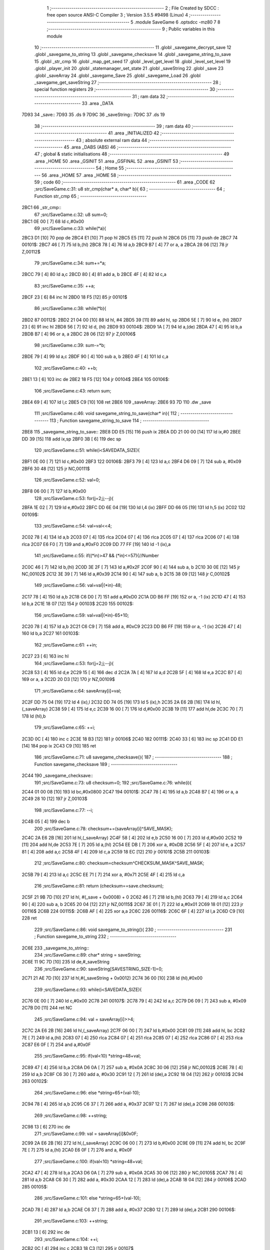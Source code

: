                               1 ;--------------------------------------------------------
                              2 ; File Created by SDCC : free open source ANSI-C Compiler
                              3 ; Version 3.5.5 #9498 (Linux)
                              4 ;--------------------------------------------------------
                              5 	.module SaveGame
                              6 	.optsdcc -mz80
                              7 	
                              8 ;--------------------------------------------------------
                              9 ; Public variables in this module
                             10 ;--------------------------------------------------------
                             11 	.globl _savegame_decrypt_save
                             12 	.globl _savegame_to_string
                             13 	.globl _savegame_checksave
                             14 	.globl _savegame_string_to_save
                             15 	.globl _str_cmp
                             16 	.globl _map_get_seed
                             17 	.globl _level_get_level
                             18 	.globl _level_set_level
                             19 	.globl _player_init
                             20 	.globl _statemanager_set_state
                             21 	.globl _saveString
                             22 	.globl _save
                             23 	.globl _saveArray
                             24 	.globl _savegame_Save
                             25 	.globl _savegame_Load
                             26 	.globl _savegame_get_saveString
                             27 ;--------------------------------------------------------
                             28 ; special function registers
                             29 ;--------------------------------------------------------
                             30 ;--------------------------------------------------------
                             31 ; ram data
                             32 ;--------------------------------------------------------
                             33 	.area _DATA
   7D93                      34 _save::
   7D93                      35 	.ds 9
   7D9C                      36 _saveString::
   7D9C                      37 	.ds 19
                             38 ;--------------------------------------------------------
                             39 ; ram data
                             40 ;--------------------------------------------------------
                             41 	.area _INITIALIZED
                             42 ;--------------------------------------------------------
                             43 ; absolute external ram data
                             44 ;--------------------------------------------------------
                             45 	.area _DABS (ABS)
                             46 ;--------------------------------------------------------
                             47 ; global & static initialisations
                             48 ;--------------------------------------------------------
                             49 	.area _HOME
                             50 	.area _GSINIT
                             51 	.area _GSFINAL
                             52 	.area _GSINIT
                             53 ;--------------------------------------------------------
                             54 ; Home
                             55 ;--------------------------------------------------------
                             56 	.area _HOME
                             57 	.area _HOME
                             58 ;--------------------------------------------------------
                             59 ; code
                             60 ;--------------------------------------------------------
                             61 	.area _CODE
                             62 ;src/SaveGame.c:31: u8 str_cmp(char* a, char* b){
                             63 ;	---------------------------------
                             64 ; Function str_cmp
                             65 ; ---------------------------------
   2BC1                      66 _str_cmp::
                             67 ;src/SaveGame.c:32: u8 sum=0;
   2BC1 0E 00         [ 7]   68 	ld	c,#0x00
                             69 ;src/SaveGame.c:33: while(*a){
   2BC3 D1            [10]   70 	pop	de
   2BC4 E1            [10]   71 	pop	hl
   2BC5 E5            [11]   72 	push	hl
   2BC6 D5            [11]   73 	push	de
   2BC7                      74 00101$:
   2BC7 46            [ 7]   75 	ld	b,(hl)
   2BC8 78            [ 4]   76 	ld	a,b
   2BC9 B7            [ 4]   77 	or	a, a
   2BCA 28 06         [12]   78 	jr	Z,00112$
                             79 ;src/SaveGame.c:34: sum+=*a;
   2BCC 79            [ 4]   80 	ld	a,c
   2BCD 80            [ 4]   81 	add	a, b
   2BCE 4F            [ 4]   82 	ld	c,a
                             83 ;src/SaveGame.c:35: ++a;
   2BCF 23            [ 6]   84 	inc	hl
   2BD0 18 F5         [12]   85 	jr	00101$
                             86 ;src/SaveGame.c:38: while(*b){
   2BD2                      87 00112$:
   2BD2 21 04 00      [10]   88 	ld	hl, #4
   2BD5 39            [11]   89 	add	hl, sp
   2BD6 5E            [ 7]   90 	ld	e, (hl)
   2BD7 23            [ 6]   91 	inc	hl
   2BD8 56            [ 7]   92 	ld	d, (hl)
   2BD9                      93 00104$:
   2BD9 1A            [ 7]   94 	ld	a,(de)
   2BDA 47            [ 4]   95 	ld	b,a
   2BDB B7            [ 4]   96 	or	a, a
   2BDC 28 06         [12]   97 	jr	Z,00106$
                             98 ;src/SaveGame.c:39: sum-=*b;
   2BDE 79            [ 4]   99 	ld	a,c
   2BDF 90            [ 4]  100 	sub	a, b
   2BE0 4F            [ 4]  101 	ld	c,a
                            102 ;src/SaveGame.c:40: ++b;
   2BE1 13            [ 6]  103 	inc	de
   2BE2 18 F5         [12]  104 	jr	00104$
   2BE4                     105 00106$:
                            106 ;src/SaveGame.c:43: return sum;
   2BE4 69            [ 4]  107 	ld	l,c
   2BE5 C9            [10]  108 	ret
   2BE6                     109 _saveArray:
   2BE6 93 7D               110 	.dw _save
                            111 ;src/SaveGame.c:46: void savegame_string_to_save(char* in){
                            112 ;	---------------------------------
                            113 ; Function savegame_string_to_save
                            114 ; ---------------------------------
   2BE8                     115 _savegame_string_to_save::
   2BE8 DD E5         [15]  116 	push	ix
   2BEA DD 21 00 00   [14]  117 	ld	ix,#0
   2BEE DD 39         [15]  118 	add	ix,sp
   2BF0 3B            [ 6]  119 	dec	sp
                            120 ;src/SaveGame.c:51: while(i<SAVEDATA_SIZE){
   2BF1 0E 00         [ 7]  121 	ld	c,#0x00
   2BF3                     122 00106$:
   2BF3 79            [ 4]  123 	ld	a,c
   2BF4 D6 09         [ 7]  124 	sub	a, #0x09
   2BF6 30 48         [12]  125 	jr	NC,00111$
                            126 ;src/SaveGame.c:52: val=0;
   2BF8 06 00         [ 7]  127 	ld	b,#0x00
                            128 ;src/SaveGame.c:53: for(j=2;j;--j){
   2BFA 1E 02         [ 7]  129 	ld	e,#0x02
   2BFC DD 6E 04      [19]  130 	ld	l,4 (ix)
   2BFF DD 66 05      [19]  131 	ld	h,5 (ix)
   2C02                     132 00109$:
                            133 ;src/SaveGame.c:54: val=val<<4;
   2C02 78            [ 4]  134 	ld	a,b
   2C03 07            [ 4]  135 	rlca
   2C04 07            [ 4]  136 	rlca
   2C05 07            [ 4]  137 	rlca
   2C06 07            [ 4]  138 	rlca
   2C07 E6 F0         [ 7]  139 	and	a,#0xF0
   2C09 DD 77 FF      [19]  140 	ld	-1 (ix),a
                            141 ;src/SaveGame.c:55: if((*in)>47 && (*in)<=57){//Number
   2C0C 46            [ 7]  142 	ld	b,(hl)
   2C0D 3E 2F         [ 7]  143 	ld	a,#0x2F
   2C0F 90            [ 4]  144 	sub	a, b
   2C10 30 0E         [12]  145 	jr	NC,00102$
   2C12 3E 39         [ 7]  146 	ld	a,#0x39
   2C14 90            [ 4]  147 	sub	a, b
   2C15 38 09         [12]  148 	jr	C,00102$
                            149 ;src/SaveGame.c:56: val=val|(*in)-48;
   2C17 78            [ 4]  150 	ld	a,b
   2C18 C6 D0         [ 7]  151 	add	a,#0xD0
   2C1A DD B6 FF      [19]  152 	or	a, -1 (ix)
   2C1D 47            [ 4]  153 	ld	b,a
   2C1E 18 07         [12]  154 	jr	00103$
   2C20                     155 00102$:
                            156 ;src/SaveGame.c:59: val=val|(*in)-65+10;
   2C20 78            [ 4]  157 	ld	a,b
   2C21 C6 C9         [ 7]  158 	add	a, #0xC9
   2C23 DD B6 FF      [19]  159 	or	a, -1 (ix)
   2C26 47            [ 4]  160 	ld	b,a
   2C27                     161 00103$:
                            162 ;src/SaveGame.c:61: ++in;
   2C27 23            [ 6]  163 	inc	hl
                            164 ;src/SaveGame.c:53: for(j=2;j;--j){
   2C28 53            [ 4]  165 	ld	d,e
   2C29 15            [ 4]  166 	dec	d
   2C2A 7A            [ 4]  167 	ld	a,d
   2C2B 5F            [ 4]  168 	ld	e,a
   2C2C B7            [ 4]  169 	or	a, a
   2C2D 20 D3         [12]  170 	jr	NZ,00109$
                            171 ;src/SaveGame.c:64: saveArray[i]=val;
   2C2F DD 75 04      [19]  172 	ld	4 (ix),l
   2C32 DD 74 05      [19]  173 	ld	5 (ix),h
   2C35 2A E6 2B      [16]  174 	ld	hl,(_saveArray)
   2C38 59            [ 4]  175 	ld	e,c
   2C39 16 00         [ 7]  176 	ld	d,#0x00
   2C3B 19            [11]  177 	add	hl,de
   2C3C 70            [ 7]  178 	ld	(hl),b
                            179 ;src/SaveGame.c:65: ++i;
   2C3D 0C            [ 4]  180 	inc	c
   2C3E 18 B3         [12]  181 	jr	00106$
   2C40                     182 00111$:
   2C40 33            [ 6]  183 	inc	sp
   2C41 DD E1         [14]  184 	pop	ix
   2C43 C9            [10]  185 	ret
                            186 ;src/SaveGame.c:71: u8 savegame_checksave(){
                            187 ;	---------------------------------
                            188 ; Function savegame_checksave
                            189 ; ---------------------------------
   2C44                     190 _savegame_checksave::
                            191 ;src/SaveGame.c:73: u8 checksum=0;
                            192 ;src/SaveGame.c:76: while(i){
   2C44 01 00 08      [10]  193 	ld	bc,#0x0800
   2C47                     194 00101$:
   2C47 78            [ 4]  195 	ld	a,b
   2C48 B7            [ 4]  196 	or	a, a
   2C49 28 10         [12]  197 	jr	Z,00103$
                            198 ;src/SaveGame.c:77: --i;
   2C4B 05            [ 4]  199 	dec	b
                            200 ;src/SaveGame.c:78: checksum+=(saveArray[i]^SAVE_MASK);
   2C4C 2A E6 2B      [16]  201 	ld	hl,(_saveArray)
   2C4F 58            [ 4]  202 	ld	e,b
   2C50 16 00         [ 7]  203 	ld	d,#0x00
   2C52 19            [11]  204 	add	hl,de
   2C53 7E            [ 7]  205 	ld	a,(hl)
   2C54 EE DB         [ 7]  206 	xor	a, #0xDB
   2C56 5F            [ 4]  207 	ld	e, a
   2C57 81            [ 4]  208 	add	a,c
   2C58 4F            [ 4]  209 	ld	c,a
   2C59 18 EC         [12]  210 	jr	00101$
   2C5B                     211 00103$:
                            212 ;src/SaveGame.c:80: checksum=checksum^CHECKSUM_MASK^SAVE_MASK;
   2C5B 79            [ 4]  213 	ld	a,c
   2C5C EE 71         [ 7]  214 	xor	a, #0x71
   2C5E 4F            [ 4]  215 	ld	c,a
                            216 ;src/SaveGame.c:81: return (checksum==save.checksum);
   2C5F 21 9B 7D      [10]  217 	ld	hl, #(_save + 0x0008) + 0
   2C62 46            [ 7]  218 	ld	b,(hl)
   2C63 79            [ 4]  219 	ld	a,c
   2C64 90            [ 4]  220 	sub	a, b
   2C65 20 04         [12]  221 	jr	NZ,00115$
   2C67 3E 01         [ 7]  222 	ld	a,#0x01
   2C69 18 01         [12]  223 	jr	00116$
   2C6B                     224 00115$:
   2C6B AF            [ 4]  225 	xor	a,a
   2C6C                     226 00116$:
   2C6C 6F            [ 4]  227 	ld	l,a
   2C6D C9            [10]  228 	ret
                            229 ;src/SaveGame.c:86: void savegame_to_string(){
                            230 ;	---------------------------------
                            231 ; Function savegame_to_string
                            232 ; ---------------------------------
   2C6E                     233 _savegame_to_string::
                            234 ;src/SaveGame.c:89: char* string = saveString;
   2C6E 11 9C 7D      [10]  235 	ld	de,#_saveString
                            236 ;src/SaveGame.c:90: saveString[SAVESTRING_SIZE-1]=0;
   2C71 21 AE 7D      [10]  237 	ld	hl,#(_saveString + 0x0012)
   2C74 36 00         [10]  238 	ld	(hl),#0x00
                            239 ;src/SaveGame.c:93: while(i<SAVEDATA_SIZE){
   2C76 0E 00         [ 7]  240 	ld	c,#0x00
   2C78                     241 00107$:
   2C78 79            [ 4]  242 	ld	a,c
   2C79 D6 09         [ 7]  243 	sub	a, #0x09
   2C7B D0            [11]  244 	ret	NC
                            245 ;src/SaveGame.c:94: val = saveArray[i]>>4;
   2C7C 2A E6 2B      [16]  246 	ld	hl,(_saveArray)
   2C7F 06 00         [ 7]  247 	ld	b,#0x00
   2C81 09            [11]  248 	add	hl, bc
   2C82 7E            [ 7]  249 	ld	a,(hl)
   2C83 07            [ 4]  250 	rlca
   2C84 07            [ 4]  251 	rlca
   2C85 07            [ 4]  252 	rlca
   2C86 07            [ 4]  253 	rlca
   2C87 E6 0F         [ 7]  254 	and	a,#0x0F
                            255 ;src/SaveGame.c:95: if(val<10) *string=48+val;
   2C89 47            [ 4]  256 	ld	b,a
   2C8A D6 0A         [ 7]  257 	sub	a, #0x0A
   2C8C 30 06         [12]  258 	jr	NC,00102$
   2C8E 78            [ 4]  259 	ld	a,b
   2C8F C6 30         [ 7]  260 	add	a, #0x30
   2C91 12            [ 7]  261 	ld	(de),a
   2C92 18 04         [12]  262 	jr	00103$
   2C94                     263 00102$:
                            264 ;src/SaveGame.c:96: else *string=65+(val-10);
   2C94 78            [ 4]  265 	ld	a,b
   2C95 C6 37         [ 7]  266 	add	a, #0x37
   2C97 12            [ 7]  267 	ld	(de),a
   2C98                     268 00103$:
                            269 ;src/SaveGame.c:98: ++string;
   2C98 13            [ 6]  270 	inc	de
                            271 ;src/SaveGame.c:99: val = saveArray[i]&0x0F;
   2C99 2A E6 2B      [16]  272 	ld	hl,(_saveArray)
   2C9C 06 00         [ 7]  273 	ld	b,#0x00
   2C9E 09            [11]  274 	add	hl, bc
   2C9F 7E            [ 7]  275 	ld	a,(hl)
   2CA0 E6 0F         [ 7]  276 	and	a, #0x0F
                            277 ;src/SaveGame.c:100: if(val<10) *string=48+val;
   2CA2 47            [ 4]  278 	ld	b,a
   2CA3 D6 0A         [ 7]  279 	sub	a, #0x0A
   2CA5 30 06         [12]  280 	jr	NC,00105$
   2CA7 78            [ 4]  281 	ld	a,b
   2CA8 C6 30         [ 7]  282 	add	a, #0x30
   2CAA 12            [ 7]  283 	ld	(de),a
   2CAB 18 04         [12]  284 	jr	00106$
   2CAD                     285 00105$:
                            286 ;src/SaveGame.c:101: else *string=65+(val-10);
   2CAD 78            [ 4]  287 	ld	a,b
   2CAE C6 37         [ 7]  288 	add	a, #0x37
   2CB0 12            [ 7]  289 	ld	(de),a
   2CB1                     290 00106$:
                            291 ;src/SaveGame.c:103: ++string;
   2CB1 13            [ 6]  292 	inc	de
                            293 ;src/SaveGame.c:104: ++i;
   2CB2 0C            [ 4]  294 	inc	c
   2CB3 18 C3         [12]  295 	jr	00107$
                            296 ;src/SaveGame.c:108: void savegame_Save(){
                            297 ;	---------------------------------
                            298 ; Function savegame_Save
                            299 ; ---------------------------------
   2CB5                     300 _savegame_Save::
                            301 ;src/SaveGame.c:112: save.seed = map_get_seed();
   2CB5 CD EE 10      [17]  302 	call	_map_get_seed
   2CB8 4D            [ 4]  303 	ld	c,l
   2CB9 44            [ 4]  304 	ld	b,h
   2CBA ED 43 93 7D   [20]  305 	ld	(_save), bc
                            306 ;src/SaveGame.c:114: save.potions = player_potion_count;
   2CBE 21 95 7D      [10]  307 	ld	hl,#(_save + 0x0002)
   2CC1 3A 90 7D      [13]  308 	ld	a,(#_player_potion_count + 0)
   2CC4 77            [ 7]  309 	ld	(hl),a
                            310 ;src/SaveGame.c:115: save.scrolls = player_scroll_count;
   2CC5 21 96 7D      [10]  311 	ld	hl,#(_save + 0x0003)
   2CC8 3A 91 7D      [13]  312 	ld	a,(#_player_scroll_count + 0)
   2CCB 77            [ 7]  313 	ld	(hl),a
                            314 ;src/SaveGame.c:117: save.player_hp = player_health_points;
   2CCC 21 97 7D      [10]  315 	ld	hl,#(_save + 0x0004)
   2CCF 3A 8D 7D      [13]  316 	ld	a,(#_player_health_points + 0)
   2CD2 77            [ 7]  317 	ld	(hl),a
                            318 ;src/SaveGame.c:118: save.player_attack = player_attack_value;
   2CD3 21 98 7D      [10]  319 	ld	hl,#(_save + 0x0005)
   2CD6 3A 8C 7D      [13]  320 	ld	a,(#_player_attack_value + 0)
   2CD9 77            [ 7]  321 	ld	(hl),a
                            322 ;src/SaveGame.c:119: save.player_defense = player_defense_value;
   2CDA 21 99 7D      [10]  323 	ld	hl,#(_save + 0x0006)
   2CDD 3A 8B 7D      [13]  324 	ld	a,(#_player_defense_value + 0)
   2CE0 77            [ 7]  325 	ld	(hl),a
                            326 ;src/SaveGame.c:121: save.level = level_get_level();
   2CE1 CD F0 0F      [17]  327 	call	_level_get_level
   2CE4 4D            [ 4]  328 	ld	c,l
   2CE5 21 9A 7D      [10]  329 	ld	hl,#(_save + 0x0007)
   2CE8 71            [ 7]  330 	ld	(hl),c
                            331 ;src/SaveGame.c:123: save.checksum=0;
   2CE9 01 9B 7D      [10]  332 	ld	bc,#_save + 8
   2CEC AF            [ 4]  333 	xor	a, a
   2CED 02            [ 7]  334 	ld	(bc),a
                            335 ;src/SaveGame.c:124: while(i){
   2CEE 1E 08         [ 7]  336 	ld	e,#0x08
   2CF0                     337 00101$:
   2CF0 7B            [ 4]  338 	ld	a,e
   2CF1 B7            [ 4]  339 	or	a, a
   2CF2 28 13         [12]  340 	jr	Z,00103$
                            341 ;src/SaveGame.c:125: --i;
   2CF4 1D            [ 4]  342 	dec	e
                            343 ;src/SaveGame.c:126: save.checksum+=saveArray[i];
   2CF5 0A            [ 7]  344 	ld	a,(bc)
   2CF6 57            [ 4]  345 	ld	d,a
   2CF7 2A E6 2B      [16]  346 	ld	hl,(_saveArray)
   2CFA 7B            [ 4]  347 	ld	a,e
   2CFB 85            [ 4]  348 	add	a, l
   2CFC 6F            [ 4]  349 	ld	l,a
   2CFD 3E 00         [ 7]  350 	ld	a,#0x00
   2CFF 8C            [ 4]  351 	adc	a, h
   2D00 67            [ 4]  352 	ld	h,a
   2D01 6E            [ 7]  353 	ld	l,(hl)
   2D02 7A            [ 4]  354 	ld	a,d
   2D03 85            [ 4]  355 	add	a, l
   2D04 02            [ 7]  356 	ld	(bc),a
   2D05 18 E9         [12]  357 	jr	00101$
   2D07                     358 00103$:
                            359 ;src/SaveGame.c:131: while(i){
   2D07 1E 09         [ 7]  360 	ld	e,#0x09
   2D09                     361 00104$:
   2D09 7B            [ 4]  362 	ld	a,e
   2D0A B7            [ 4]  363 	or	a, a
   2D0B 28 0D         [12]  364 	jr	Z,00106$
                            365 ;src/SaveGame.c:132: --i;
   2D0D 1D            [ 4]  366 	dec	e
                            367 ;src/SaveGame.c:133: saveArray[i] = saveArray[i]^SAVE_MASK;
   2D0E 2A E6 2B      [16]  368 	ld	hl,(_saveArray)
   2D11 16 00         [ 7]  369 	ld	d,#0x00
   2D13 19            [11]  370 	add	hl, de
   2D14 7E            [ 7]  371 	ld	a,(hl)
   2D15 EE DB         [ 7]  372 	xor	a, #0xDB
   2D17 77            [ 7]  373 	ld	(hl),a
   2D18 18 EF         [12]  374 	jr	00104$
   2D1A                     375 00106$:
                            376 ;src/SaveGame.c:136: save.checksum = save.checksum^CHECKSUM_MASK;
   2D1A 0A            [ 7]  377 	ld	a,(bc)
   2D1B EE AA         [ 7]  378 	xor	a, #0xAA
   2D1D 02            [ 7]  379 	ld	(bc),a
                            380 ;src/SaveGame.c:138: savegame_to_string();
   2D1E C3 6E 2C      [10]  381 	jp  _savegame_to_string
                            382 ;src/SaveGame.c:142: void savegame_decrypt_save(){
                            383 ;	---------------------------------
                            384 ; Function savegame_decrypt_save
                            385 ; ---------------------------------
   2D21                     386 _savegame_decrypt_save::
                            387 ;src/SaveGame.c:145: while(i){
   2D21 0E 09         [ 7]  388 	ld	c,#0x09
   2D23                     389 00101$:
   2D23 79            [ 4]  390 	ld	a,c
   2D24 B7            [ 4]  391 	or	a, a
   2D25 C8            [11]  392 	ret	Z
                            393 ;src/SaveGame.c:146: --i;
   2D26 0D            [ 4]  394 	dec	c
                            395 ;src/SaveGame.c:147: saveArray[i] = saveArray[i]^SAVE_MASK;
   2D27 2A E6 2B      [16]  396 	ld	hl,(_saveArray)
   2D2A 59            [ 4]  397 	ld	e,c
   2D2B 16 00         [ 7]  398 	ld	d,#0x00
   2D2D 19            [11]  399 	add	hl,de
   2D2E 7E            [ 7]  400 	ld	a,(hl)
   2D2F EE DB         [ 7]  401 	xor	a, #0xDB
   2D31 77            [ 7]  402 	ld	(hl),a
   2D32 18 EF         [12]  403 	jr	00101$
                            404 ;src/SaveGame.c:151: u8 savegame_Load(char * loadstring){
                            405 ;	---------------------------------
                            406 ; Function savegame_Load
                            407 ; ---------------------------------
   2D34                     408 _savegame_Load::
                            409 ;src/SaveGame.c:152: if(!str_cmp(loadstring,"CAMELOT WARRIORS")){
   2D34 21 BC 2D      [10]  410 	ld	hl,#___str_0
   2D37 E5            [11]  411 	push	hl
   2D38 21 04 00      [10]  412 	ld	hl, #4
   2D3B 39            [11]  413 	add	hl, sp
   2D3C 4E            [ 7]  414 	ld	c, (hl)
   2D3D 23            [ 6]  415 	inc	hl
   2D3E 46            [ 7]  416 	ld	b, (hl)
   2D3F C5            [11]  417 	push	bc
   2D40 CD C1 2B      [17]  418 	call	_str_cmp
   2D43 F1            [10]  419 	pop	af
   2D44 F1            [10]  420 	pop	af
   2D45 7D            [ 4]  421 	ld	a,l
   2D46 B7            [ 4]  422 	or	a, a
   2D47 20 1A         [12]  423 	jr	NZ,00104$
                            424 ;src/SaveGame.c:153: level_set_level(0);
   2D49 AF            [ 4]  425 	xor	a, a
   2D4A F5            [11]  426 	push	af
   2D4B 33            [ 6]  427 	inc	sp
   2D4C CD 25 10      [17]  428 	call	_level_set_level
   2D4F 33            [ 6]  429 	inc	sp
                            430 ;src/SaveGame.c:154: camelot_warriors_mode=1;
   2D50 21 62 7D      [10]  431 	ld	hl,#_camelot_warriors_mode + 0
   2D53 36 01         [10]  432 	ld	(hl), #0x01
                            433 ;src/SaveGame.c:155: player_init();
   2D55 CD 51 18      [17]  434 	call	_player_init
                            435 ;src/SaveGame.c:156: statemanager_set_state(STATE_LOADLEVEL);
   2D58 3E 03         [ 7]  436 	ld	a,#0x03
   2D5A F5            [11]  437 	push	af
   2D5B 33            [ 6]  438 	inc	sp
   2D5C CD BC 38      [17]  439 	call	_statemanager_set_state
   2D5F 33            [ 6]  440 	inc	sp
                            441 ;src/SaveGame.c:158: return 1;
   2D60 2E 01         [ 7]  442 	ld	l,#0x01
   2D62 C9            [10]  443 	ret
   2D63                     444 00104$:
                            445 ;src/SaveGame.c:161: savegame_string_to_save(loadstring);
   2D63 C1            [10]  446 	pop	bc
   2D64 E1            [10]  447 	pop	hl
   2D65 E5            [11]  448 	push	hl
   2D66 C5            [11]  449 	push	bc
   2D67 E5            [11]  450 	push	hl
   2D68 CD E8 2B      [17]  451 	call	_savegame_string_to_save
   2D6B F1            [10]  452 	pop	af
                            453 ;src/SaveGame.c:162: if(savegame_checksave()){
   2D6C CD 44 2C      [17]  454 	call	_savegame_checksave
   2D6F 7D            [ 4]  455 	ld	a,l
   2D70 B7            [ 4]  456 	or	a, a
   2D71 28 46         [12]  457 	jr	Z,00105$
                            458 ;src/SaveGame.c:163: savegame_decrypt_save();
   2D73 CD 21 2D      [17]  459 	call	_savegame_decrypt_save
                            460 ;src/SaveGame.c:164: level_set_level(save.level);
   2D76 21 9A 7D      [10]  461 	ld	hl, #_save + 7
   2D79 46            [ 7]  462 	ld	b,(hl)
   2D7A C5            [11]  463 	push	bc
   2D7B 33            [ 6]  464 	inc	sp
   2D7C CD 25 10      [17]  465 	call	_level_set_level
   2D7F 33            [ 6]  466 	inc	sp
                            467 ;src/SaveGame.c:166: player_health_points=save.player_hp;
   2D80 3A 97 7D      [13]  468 	ld	a,(#_save + 4)
   2D83 32 8D 7D      [13]  469 	ld	(#_player_health_points + 0),a
                            470 ;src/SaveGame.c:167: player_attack_value=save.player_attack;
   2D86 3A 98 7D      [13]  471 	ld	a,(#_save + 5)
   2D89 32 8C 7D      [13]  472 	ld	(#_player_attack_value + 0),a
                            473 ;src/SaveGame.c:168: player_defense_value=save.player_defense;
   2D8C 3A 99 7D      [13]  474 	ld	a,(#_save + 6)
   2D8F 32 8B 7D      [13]  475 	ld	(#_player_defense_value + 0),a
                            476 ;src/SaveGame.c:170: player_potion_count = save.potions;
   2D92 3A 95 7D      [13]  477 	ld	a,(#_save + 2)
   2D95 32 90 7D      [13]  478 	ld	(#_player_potion_count + 0),a
                            479 ;src/SaveGame.c:171: player_scroll_count = save.scrolls;
   2D98 3A 96 7D      [13]  480 	ld	a,(#_save + 3)
   2D9B 32 91 7D      [13]  481 	ld	(#_player_scroll_count + 0),a
                            482 ;src/SaveGame.c:173: level_seed=save.seed;
   2D9E 21 93 7D      [10]  483 	ld	hl, #_save + 0
   2DA1 7E            [ 7]  484 	ld	a,(hl)
   2DA2 FD 21 B2 7D   [14]  485 	ld	iy,#_level_seed
   2DA6 FD 77 00      [19]  486 	ld	0 (iy),a
   2DA9 23            [ 6]  487 	inc	hl
   2DAA 7E            [ 7]  488 	ld	a,(hl)
   2DAB 32 B3 7D      [13]  489 	ld	(#_level_seed + 1),a
                            490 ;src/SaveGame.c:175: statemanager_set_state(STATE_LOADLEVEL);
   2DAE 3E 03         [ 7]  491 	ld	a,#0x03
   2DB0 F5            [11]  492 	push	af
   2DB1 33            [ 6]  493 	inc	sp
   2DB2 CD BC 38      [17]  494 	call	_statemanager_set_state
   2DB5 33            [ 6]  495 	inc	sp
                            496 ;src/SaveGame.c:177: return 1;
   2DB6 2E 01         [ 7]  497 	ld	l,#0x01
   2DB8 C9            [10]  498 	ret
   2DB9                     499 00105$:
                            500 ;src/SaveGame.c:180: return 0;
   2DB9 2E 00         [ 7]  501 	ld	l,#0x00
   2DBB C9            [10]  502 	ret
   2DBC                     503 ___str_0:
   2DBC 43 41 4D 45 4C 4F   504 	.ascii "CAMELOT WARRIORS"
        54 20 57 41 52 52
        49 4F 52 53
   2DCC 00                  505 	.db 0x00
                            506 ;src/SaveGame.c:183: char* savegame_get_saveString(){
                            507 ;	---------------------------------
                            508 ; Function savegame_get_saveString
                            509 ; ---------------------------------
   2DCD                     510 _savegame_get_saveString::
                            511 ;src/SaveGame.c:184: return saveString;
   2DCD 21 9C 7D      [10]  512 	ld	hl,#_saveString
   2DD0 C9            [10]  513 	ret
                            514 	.area _CODE
                            515 	.area _INITIALIZER
                            516 	.area _CABS (ABS)
